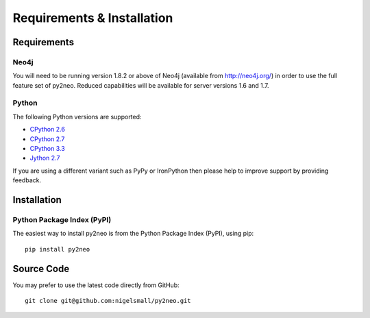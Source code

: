 Requirements & Installation
===========================

Requirements
------------

Neo4j
~~~~~

You will need to be running version 1.8.2 or above of Neo4j (available from
http://neo4j.org/) in order to use the full feature set of py2neo. Reduced
capabilities will be available for server versions 1.6 and 1.7.

Python
~~~~~~

The following Python versions are supported:

- `CPython 2.6 <http://www.python.org/download/releases/2.6.8/>`_
- `CPython 2.7 <http://www.python.org/download/releases/2.7.4/>`_
- `CPython 3.3 <http://www.python.org/download/releases/3.3.0/>`_
- `Jython 2.7 <http://www.jython.org/>`_

If you are using a different variant such as PyPy or IronPython then please
help to improve support by providing feedback.

Installation
------------

Python Package Index (PyPI)
~~~~~~~~~~~~~~~~~~~~~~~~~~~

The easiest way to install py2neo is from the Python Package Index (PyPI),
using pip::

    pip install py2neo

Source Code
-----------

You may prefer to use the latest code directly from GitHub::

    git clone git@github.com:nigelsmall/py2neo.git

